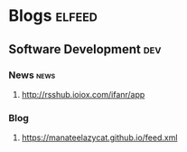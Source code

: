 * Blogs                                                              :elfeed:
** Software Development                                                 :dev:
*** News                                                               :news:
**** http://rsshub.ioiox.com/ifanr/app
*** Blog
**** https://manateelazycat.github.io/feed.xml
